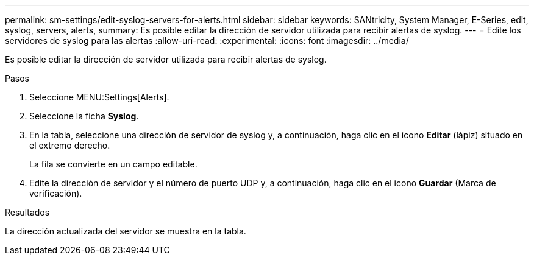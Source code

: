 ---
permalink: sm-settings/edit-syslog-servers-for-alerts.html 
sidebar: sidebar 
keywords: SANtricity, System Manager, E-Series, edit, syslog, servers, alerts, 
summary: Es posible editar la dirección de servidor utilizada para recibir alertas de syslog. 
---
= Edite los servidores de syslog para las alertas
:allow-uri-read: 
:experimental: 
:icons: font
:imagesdir: ../media/


[role="lead"]
Es posible editar la dirección de servidor utilizada para recibir alertas de syslog.

.Pasos
. Seleccione MENU:Settings[Alerts].
. Seleccione la ficha *Syslog*.
. En la tabla, seleccione una dirección de servidor de syslog y, a continuación, haga clic en el icono *Editar* (lápiz) situado en el extremo derecho.
+
La fila se convierte en un campo editable.

. Edite la dirección de servidor y el número de puerto UDP y, a continuación, haga clic en el icono *Guardar* (Marca de verificación).


.Resultados
La dirección actualizada del servidor se muestra en la tabla.
